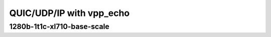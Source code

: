 
.. raw:: latex

    \clearpage

.. raw:: html

    <script type="text/javascript">

        function getDocHeight(doc) {
            doc = doc || document;
            var body = doc.body, html = doc.documentElement;
            var height = Math.max( body.scrollHeight, body.offsetHeight,
                html.clientHeight, html.scrollHeight, html.offsetHeight );
            return height;
        }

        function setIframeHeight(id) {
            var ifrm = document.getElementById(id);
            var doc = ifrm.contentDocument? ifrm.contentDocument:
                ifrm.contentWindow.document;
            ifrm.style.visibility = 'hidden';
            ifrm.style.height = "10px"; // reset to minimal height ...
            // IE opt. for bing/msn needs a bit added or scrollbar appears
            ifrm.style.height = getDocHeight( doc ) + 4 + "px";
            ifrm.style.visibility = 'visible';
        }

    </script>

QUIC/UDP/IP with vpp_echo
~~~~~~~~~~~~~~~~~~~~~~~~~

.. todo::
    Add introduction

.. raw:: latex

    \clearpage

1280b-1t1c-xl710-base-scale
---------------------------

.. raw:: html

    <iframe id="ifrm01" onload="setIframeHeight(this.id)" width="700" frameborder="0" scrolling="no" src="../../../_static/vpp/3n-hsw-xl710-1280b-1t1c-eth-ip4udpquic-vppecho-bps.html"></iframe>

.. raw:: latex

    \begin{figure}[H]
        \centering
            \graphicspath{{../../_build/_static/vpp/}}
            \includegraphics[clip, trim=0cm 0cm 5cm 0cm, width=0.70\textwidth]{3n-hsw-xl710-1280b-1t1c-eth-ip4udpquic-vppecho-bps}
            \label{fig:3n-hsw-xl710-1280b-1t1c-eth-ip4udpquic-vppecho-bps}
    \end{figure}
